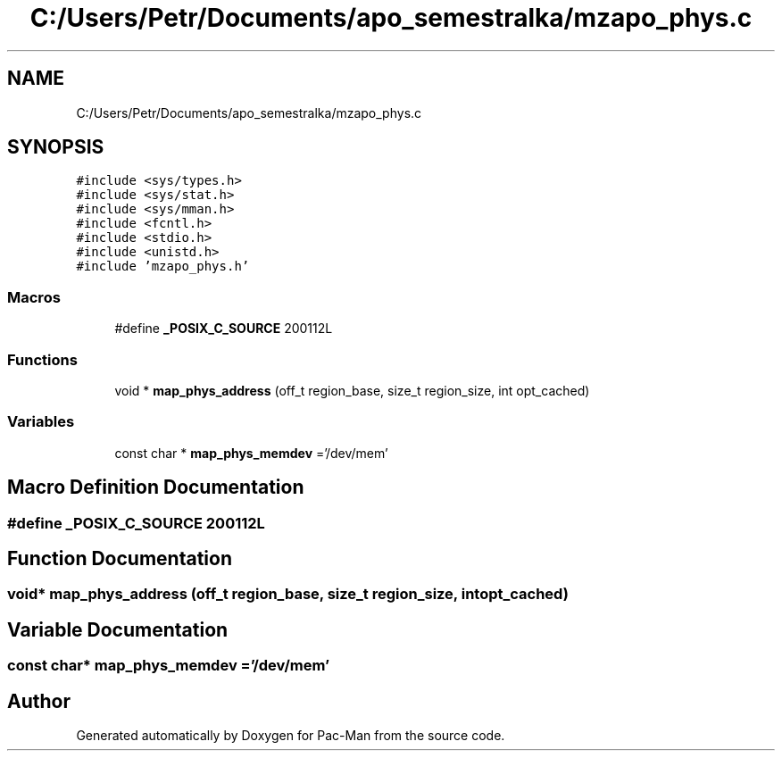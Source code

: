 .TH "C:/Users/Petr/Documents/apo_semestralka/mzapo_phys.c" 3 "Tue May 4 2021" "Version 1.0.0" "Pac-Man" \" -*- nroff -*-
.ad l
.nh
.SH NAME
C:/Users/Petr/Documents/apo_semestralka/mzapo_phys.c
.SH SYNOPSIS
.br
.PP
\fC#include <sys/types\&.h>\fP
.br
\fC#include <sys/stat\&.h>\fP
.br
\fC#include <sys/mman\&.h>\fP
.br
\fC#include <fcntl\&.h>\fP
.br
\fC#include <stdio\&.h>\fP
.br
\fC#include <unistd\&.h>\fP
.br
\fC#include 'mzapo_phys\&.h'\fP
.br

.SS "Macros"

.in +1c
.ti -1c
.RI "#define \fB_POSIX_C_SOURCE\fP   200112L"
.br
.in -1c
.SS "Functions"

.in +1c
.ti -1c
.RI "void * \fBmap_phys_address\fP (off_t region_base, size_t region_size, int opt_cached)"
.br
.in -1c
.SS "Variables"

.in +1c
.ti -1c
.RI "const char * \fBmap_phys_memdev\fP ='/dev/mem'"
.br
.in -1c
.SH "Macro Definition Documentation"
.PP 
.SS "#define _POSIX_C_SOURCE   200112L"

.SH "Function Documentation"
.PP 
.SS "void* map_phys_address (off_t region_base, size_t region_size, int opt_cached)"

.SH "Variable Documentation"
.PP 
.SS "const char* map_phys_memdev ='/dev/mem'"

.SH "Author"
.PP 
Generated automatically by Doxygen for Pac-Man from the source code\&.
